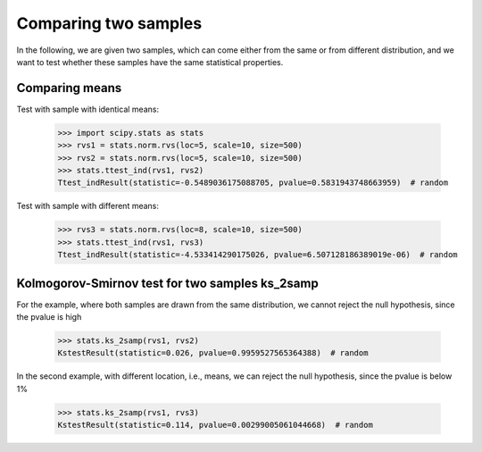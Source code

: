 Comparing two samples
---------------------

In the following, we are given two samples, which can come either from the
same or from different distribution, and we want to test whether these
samples have the same statistical properties.


Comparing means
^^^^^^^^^^^^^^^

Test with sample with identical means:

    >>> import scipy.stats as stats
    >>> rvs1 = stats.norm.rvs(loc=5, scale=10, size=500)
    >>> rvs2 = stats.norm.rvs(loc=5, scale=10, size=500)
    >>> stats.ttest_ind(rvs1, rvs2)
    Ttest_indResult(statistic=-0.5489036175088705, pvalue=0.5831943748663959)  # random

Test with sample with different means:

    >>> rvs3 = stats.norm.rvs(loc=8, scale=10, size=500)
    >>> stats.ttest_ind(rvs1, rvs3)
    Ttest_indResult(statistic=-4.533414290175026, pvalue=6.507128186389019e-06)  # random

Kolmogorov-Smirnov test for two samples ks_2samp
^^^^^^^^^^^^^^^^^^^^^^^^^^^^^^^^^^^^^^^^^^^^^^^^

For the example, where both samples are drawn from the same distribution,
we cannot reject the null hypothesis, since the pvalue is high

    >>> stats.ks_2samp(rvs1, rvs2)
    KstestResult(statistic=0.026, pvalue=0.9959527565364388)  # random

In the second example, with different location, i.e., means, we can
reject the null hypothesis, since the pvalue is below 1%

    >>> stats.ks_2samp(rvs1, rvs3)
    KstestResult(statistic=0.114, pvalue=0.00299005061044668)  # random
